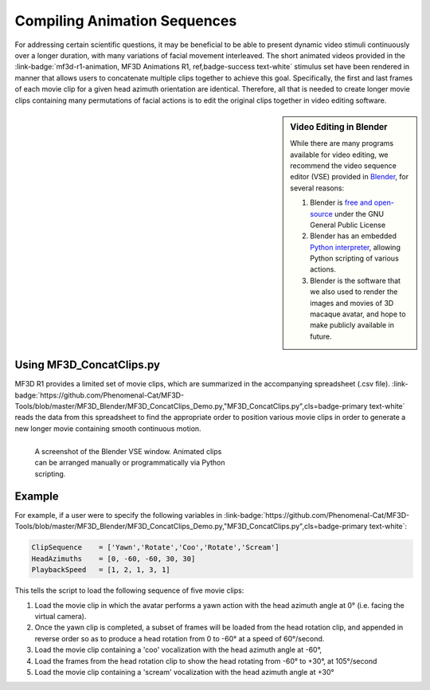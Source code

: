 ===============================
Compiling Animation Sequences
===============================

For addressing certain scientific questions, it may be beneficial to
be able to present dynamic video stimuli continuously over a longer
duration, with many variations of facial movement interleaved. The short
animated videos provided in the :link-badge:`mf3d-r1-animation, MF3D Animations R1, ref,badge-success text-white` stimulus set have been rendered in manner that allows users to concatenate multiple clips
together to achieve this goal. Specifically, the first and last frames
of each movie clip for a given head azimuth orientation are identical.
Therefore, all that is needed to create longer movie clips containing
many permutations of facial actions is to edit the original clips
together in video editing software.

.. sidebar:: Video Editing in Blender

  .. image:: _images/Logos/Blender.svg
    :height: 30
    :align: left
    :alt: Blender
    :target: https://www.blender.org

  While there are many programs available for video editing, we recommend the video sequence editor (VSE) provided in `Blender <https://www.blender.org/>`__, for several reasons:

  1. Blender is `free and
     open-source <https://www.blender.org/about/license/>`__ under the GNU
     General Public License
  2. Blender has an embedded `Python
     interpreter <https://docs.blender.org/api/current/>`__, allowing
     Python scripting of various actions.
  3. Blender is the software that we also used to render the images and
     movies of 3D macaque avatar, and hope to make publicly available in future.


Using MF3D_ConcatClips.py
-----------------------------

MF3D R1 provides a limited set of movie clips, which are summarized in
the accompanying spreadsheet (.csv file). :link-badge:`https://github.com/Phenomenal-Cat/MF3D-Tools/blob/master/MF3D_Blender/MF3D_ConcatClips_Demo.py,"MF3D_ConcatClips.py",cls=badge-primary text-white` reads the data from this spreadsheet to find the appropriate order to
position various movie clips in order to generate a new longer movie
containing smooth continuous motion.

.. figure:: _images/GUIs/Blender_VSE_Script.png
  :align: left
  :figwidth: 50%
  :width: 100%
  :alt: Blender VSE window

  A screenshot of the Blender VSE window. Animated clips can be arranged manually or programmatically via Python scripting.

.. container:: clearer

    .. image :: _images/spacer.png
       :width: 1

Example
--------

For example, if a user were to specify the following variables in
:link-badge:`https://github.com/Phenomenal-Cat/MF3D-Tools/blob/master/MF3D_Blender/MF3D_ConcatClips_Demo.py,"MF3D_ConcatClips.py",cls=badge-primary text-white`:

.. code:: python

    ClipSequence    = ['Yawn','Rotate','Coo','Rotate','Scream']     
    HeadAzimuths    = [0, -60, -60, 30, 30]      
    PlaybackSpeed   = [1, 2, 1, 3, 1]

This tells the script to load the following sequence of five movie
clips:

.. raw:: html

	<iframe src="https://player.vimeo.com/video/394782616?color=ff9933&byline=0&portrait=0" style="display:block;padding:10px;border:5px" width="400" height="225" frameborder="0" align="right" allow="autoplay; fullscreen" allowfullscreen></iframe>

1. Load the movie clip in which the avatar performs a yawn action with
   the head azimuth angle at 0° (i.e. facing the virtual camera).

2. Once the yawn clip is completed, a subset of frames will be loaded
   from the head rotation clip, and appended in reverse order so as to
   produce a head rotation from 0 to -60° at a speed of 60°/second.

3. Load the movie clip containing a 'coo' vocalization with the head
   azimuth angle at -60°,

4. Load the frames from the head rotation clip to show the head rotating
   from -60° to +30°, at 105°/second

5. Load the movie clip containing a 'scream' vocalization with the head
   azimuth angle at +30°



